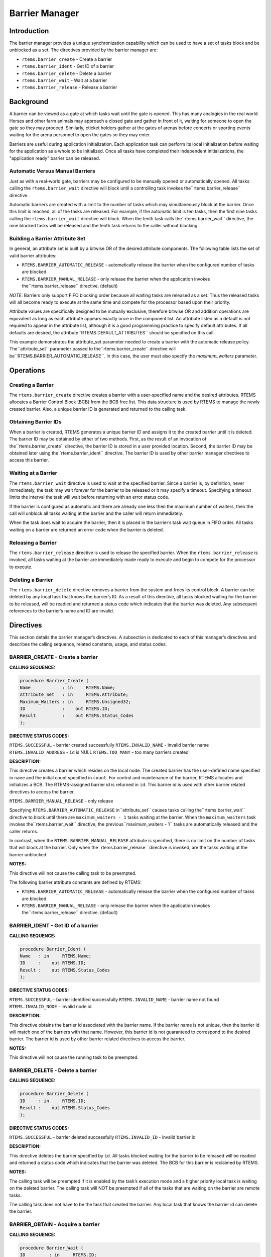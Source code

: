 Barrier Manager
###############

.. index:: barrier

Introduction
============

The barrier manager provides a unique synchronization
capability which can be used to have a set of tasks block
and be unblocked as a set.  The directives provided by the
barrier manager are:

- ``rtems.barrier_create`` - Create a barrier

- ``rtems.barrier_ident`` - Get ID of a barrier

- ``rtems.barrier_delete`` - Delete a barrier

- ``rtems.barrier_wait`` - Wait at a barrier

- ``rtems.barrier_release`` - Release a barrier

Background
==========

A barrier can be viewed as a gate at which tasks wait until
the gate is opened.  This has many analogies in the real world.
Horses and other farm animals may approach a closed gate and
gather in front of it, waiting for someone to open the gate so
they may proceed.  Similarly, cticket holders gather at the gates
of arenas before concerts or sporting events waiting for the
arena personnel to open the gates so they may enter.

Barriers are useful during application initialization.  Each
application task can perform its local initialization before
waiting for the application as a whole to be initialized.  Once
all tasks have completed their independent initializations,
the "application ready" barrier can be released.

Automatic Versus Manual Barriers
--------------------------------

Just as with a real-world gate, barriers may be configured to
be manually opened or automatically opened.  All tasks
calling the ``rtems.barrier_wait`` directive
will block until a controlling task invokes the``rtems.barrier_release`` directive.

Automatic barriers are created with a limit to the number of
tasks which may simultaneously block at the barrier.  Once
this limit is reached, all of the tasks are released.  For
example, if the automatic limit is ten tasks, then the first
nine tasks calling the ``rtems.barrier_wait`` directive
will block.  When the tenth task calls the``rtems.barrier_wait`` directive, the nine
blocked tasks will be released and the tenth task returns
to the caller without blocking.

Building a Barrier Attribute Set
--------------------------------

In general, an attribute set is built by a bitwise OR
of the desired attribute components.  The following table lists
the set of valid barrier attributes:

- ``RTEMS.BARRIER_AUTOMATIC_RELEASE`` - automatically
  release the barrier when the configured number of tasks are blocked

- ``RTEMS.BARRIER_MANUAL_RELEASE`` - only release
  the barrier when the application invokes the``rtems.barrier_release`` directive.  (default)

*NOTE*: Barriers only support FIFO blocking order because all
waiting tasks are released as a set.  Thus the released tasks
will all become ready to execute at the same time and compete
for the processor based upon their priority.

Attribute values are specifically designed to be
mutually exclusive, therefore bitwise OR and addition operations
are equivalent as long as each attribute appears exactly once in
the component list.  An attribute listed as a default is not
required to appear in the attribute list, although it is a good
programming practice to specify default attributes.  If all
defaults are desired, the attribute``RTEMS.DEFAULT_ATTRIBUTES`` should be
specified on this call.

This example demonstrates the attribute_set parameter needed to create a
barrier with the automatic release policy.  The``attribute_set`` parameter passed to the``rtems.barrier_create`` directive will be``RTEMS.BARRIER_AUTOMATIC_RELEASE``.  In this case, the
user must also specify the *maximum_waiters* parameter.

Operations
==========

Creating a Barrier
------------------

The ``rtems.barrier_create`` directive creates
a barrier with a user-specified name and the desired attributes.
RTEMS allocates a Barrier Control Block (BCB) from the BCB free list.
This data structure is used by RTEMS to manage the newly created
barrier.  Also, a unique barrier ID is generated and returned to
the calling task.

Obtaining Barrier IDs
---------------------

When a barrier is created, RTEMS generates a unique
barrier ID and assigns it to the created barrier until it is
deleted.  The barrier ID may be obtained by either of two
methods.  First, as the result of an invocation of the``rtems.barrier_create`` directive, the
barrier ID is stored in a user provided location.  Second,
the barrier ID may be obtained later using the``rtems.barrier_ident`` directive.  The barrier ID is
used by other barrier manager directives to access this
barrier.

Waiting at a Barrier
--------------------

The ``rtems.barrier_wait`` directive is used to wait at
the specified barrier.  Since a barrier is, by definition, never immediately,
the task may wait forever for the barrier to be released or it may
specify a timeout.  Specifying a timeout limits the interval the task will
wait before returning with an error status code.

If the barrier is configured as automatic and there are already
one less then the maximum number of waiters, then the call will
unblock all tasks waiting at the barrier and the caller will
return immediately.

When the task does wait to acquire the barrier, then it
is placed in the barrier’s task wait queue in FIFO order.
All tasks waiting on a barrier are returned an error
code when the barrier is deleted.

Releasing a Barrier
-------------------

The ``rtems.barrier_release`` directive is used to release
the specified barrier.  When the ``rtems.barrier_release``
is invoked, all tasks waiting at the barrier are immediately made ready
to execute and begin to compete for the processor to execute.

Deleting a Barrier
------------------

The ``rtems.barrier_delete`` directive removes a barrier
from the system and frees its control block.  A barrier can be
deleted by any local task that knows the barrier’s ID.  As a
result of this directive, all tasks blocked waiting for the
barrier to be released, will be readied and returned a status code which
indicates that the barrier was deleted.  Any subsequent
references to the barrier’s name and ID are invalid.

Directives
==========

This section details the barrier manager’s
directives.  A subsection is dedicated to each of this manager’s
directives and describes the calling sequence, related
constants, usage, and status codes.

BARRIER_CREATE - Create a barrier
---------------------------------
.. index:: create a barrier

**CALLING SEQUENCE:**

.. code:: c

    procedure Barrier_Create (
    Name            : in     RTEMS.Name;
    Attribute_Set   : in     RTEMS.Attribute;
    Maximum_Waiters : in     RTEMS.Unsigned32;
    ID              :    out RTEMS.ID;
    Result          :    out RTEMS.Status_Codes
    );

**DIRECTIVE STATUS CODES:**

``RTEMS.SUCCESSFUL`` - barrier created successfully
``RTEMS.INVALID_NAME`` - invalid barrier name
``RTEMS.INVALID_ADDRESS`` - ``id`` is NULL
``RTEMS.TOO_MANY`` - too many barriers created 

**DESCRIPTION:**

This directive creates a barrier which resides on
the local node. The created barrier has the user-defined name
specified in ``name`` and the initial count specified in ``count``.  For
control and maintenance of the barrier, RTEMS allocates and
initializes a BCB.  The RTEMS-assigned barrier id is returned
in ``id``.  This barrier id is used with other barrier related
directives to access the barrier.

``RTEMS.BARRIER_MANUAL_RELEASE`` - only release

Specifying ``RTEMS.BARRIER_AUTOMATIC_RELEASE`` in``attribute_set`` causes tasks calling the``rtems.barrier_wait`` directive to block until
there are ``maximum_waiters - 1`` tasks waiting at the barrier.
When the ``maximum_waiters`` task invokes the``rtems.barrier_wait`` directive, the previous``maximum_waiters - 1`` tasks are automatically released
and the caller returns.

In contrast, when the ``RTEMS.BARRIER_MANUAL_RELEASE``
attribute is specified, there is no limit on the number of
tasks that will block at the barrier. Only when the``rtems.barrier_release`` directive is invoked,
are the tasks waiting at the barrier unblocked.

**NOTES:**

This directive will not cause the calling task to be preempted.

The following barrier attribute constants are defined by RTEMS:

- ``RTEMS.BARRIER_AUTOMATIC_RELEASE`` - automatically
  release the barrier when the configured number of tasks are blocked

- ``RTEMS.BARRIER_MANUAL_RELEASE`` - only release
  the barrier when the application invokes the``rtems.barrier_release`` directive.  (default)

BARRIER_IDENT - Get ID of a barrier
-----------------------------------
.. index:: get ID of a barrier
.. index:: obtain ID of a barrier

**CALLING SEQUENCE:**

.. code:: c

    procedure Barrier_Ident (
    Name   : in     RTEMS.Name;
    ID     :    out RTEMS.ID;
    Result :    out RTEMS.Status_Codes
    );

**DIRECTIVE STATUS CODES:**

``RTEMS.SUCCESSFUL`` - barrier identified successfully
``RTEMS.INVALID_NAME`` - barrier name not found
``RTEMS.INVALID_NODE`` - invalid node id

**DESCRIPTION:**

This directive obtains the barrier id associated
with the barrier name.  If the barrier name is not unique,
then the barrier id will match one of the barriers with that
name.  However, this barrier id is not guaranteed to
correspond to the desired barrier.  The barrier id is used
by other barrier related directives to access the barrier.

**NOTES:**

This directive will not cause the running task to be
preempted.

BARRIER_DELETE - Delete a barrier
---------------------------------
.. index:: delete a barrier

**CALLING SEQUENCE:**

.. code:: c

    procedure Barrier_Delete (
    ID     : in     RTEMS.ID;
    Result :    out RTEMS.Status_Codes
    );

**DIRECTIVE STATUS CODES:**

``RTEMS.SUCCESSFUL`` - barrier deleted successfully
``RTEMS.INVALID_ID`` - invalid barrier id 

**DESCRIPTION:**

This directive deletes the barrier specified by ``id``.
All tasks blocked waiting for the barrier to be released will be
readied and returned a status code which indicates that the
barrier was deleted.  The BCB for this barrier is reclaimed
by RTEMS.

**NOTES:**

The calling task will be preempted if it is enabled
by the task’s execution mode and a higher priority local task is
waiting on the deleted barrier.  The calling task will NOT be
preempted if all of the tasks that are waiting on the barrier
are remote tasks.

The calling task does not have to be the task that
created the barrier.  Any local task that knows the barrier
id can delete the barrier.

.. COMMENT: Barrier Obtain

BARRIER_OBTAIN - Acquire a barrier
----------------------------------
.. index:: obtain a barrier
.. index:: lock a barrier

**CALLING SEQUENCE:**

.. code:: c

    procedure Barrier_Wait (
    ID         : in     RTEMS.ID;
    Timeout    : in     RTEMS.Interval;
    Result     :    out RTEMS.Status_Codes
    );

**DIRECTIVE STATUS CODES:**

``RTEMS.SUCCESSFUL`` - barrier released and task unblocked
``RTEMS.UNSATISFIED`` - barrier not available
``RTEMS.TIMEOUT`` - timed out waiting for barrier
``RTEMS.OBJECT_WAS_DELETED`` - barrier deleted while waiting
``RTEMS.INVALID_ID`` - invalid barrier id

**DESCRIPTION:**

This directive acquires the barrier specified by
id.  The ``RTEMS.WAIT`` and ``RTEMS.NO_WAIT``
components of the options parameter indicate whether the calling task
wants to wait for the barrier to become available or return immediately
if the barrier is not currently available.  With either``RTEMS.WAIT`` or ``RTEMS.NO_WAIT``,
if the current barrier count is positive, then it is
decremented by one and the barrier is successfully acquired by
returning immediately with a successful return code.

Conceptually, the calling task should always be thought
of as blocking when it makes this call and being unblocked when
the barrier is released.  If the barrier is configured for
manual release, this rule of thumb will always be valid.
If the barrier is configured for automatic release, all callers
will block except for the one which is the Nth task which trips
the automatic release condition.

The timeout parameter specifies the maximum interval the calling task is
willing to be blocked waiting for the barrier.  If it is set to``RTEMS.NO_TIMEOUT``, then the calling task will wait forever.
If the barrier is available or the ``RTEMS.NO_WAIT`` option
component is set, then timeout is ignored.

**NOTES:**

The following barrier acquisition option constants are defined by RTEMS:

- ``RTEMS.WAIT`` - task will wait for barrier (default)

- ``RTEMS.NO_WAIT`` - task should not wait

A clock tick is required to support the timeout functionality of
this directive.

.. COMMENT: Release Barrier

BARRIER_RELEASE - Release a barrier
-----------------------------------
.. index:: wait at a barrier
.. index:: release a barrier

**CALLING SEQUENCE:**

.. code:: c

    procedure Barrier_Release (
    ID       : in     RTEMS.ID;
    Released :    out RTEMS.Unsigned32;
    Result   :    out RTEMS.Status_Codes
    );

**DIRECTIVE STATUS CODES:**

``RTEMS.SUCCESSFUL`` - barrier released successfully
``RTEMS.INVALID_ID`` - invalid barrier id

**DESCRIPTION:**

This directive releases the barrier specified by id.
All tasks waiting at the barrier will be unblocked.
If the running task’s preemption mode is enabled and one of
the unblocked tasks has a higher priority than the running task.

**NOTES:**

The calling task may be preempted if it causes a
higher priority task to be made ready for execution.

.. COMMENT: COPYRIGHT (c) 1988-2008.

.. COMMENT: On-Line Applications Research Corporation (OAR).

.. COMMENT: All rights reserved.

